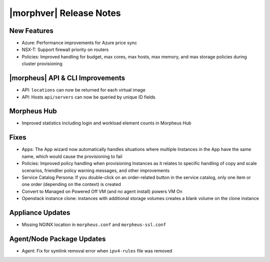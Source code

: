 .. _Release Notes:

*************************
|morphver| Release Notes
*************************

.. Small Update, omitting highlights this time
  .. include:: highlights.rst

New Features
============

- Azure: Performance improvements for Azure price sync
- NSX-T: Support firewall priority on routers
- Policies: Improved handling for budget, max cores, max hosts, max memory, and max storage policies during cluster provisioning

|morpheus| API & CLI Improvements
=================================

- API: ``locations`` can now be returned for each virtual image
- API: Hosts ``api/servers`` can now be queried by unique ID fields

Morpheus Hub
============

- Improved statistics including login and workload element counts in Morpheus Hub

Fixes
=====

- Apps: The App wizard now automatically handles situations where multiple Instances in the App have the same name, which would cause the provisioning to fail
- Policies: Improved policy handling when provisioning Instances as it relates to specific handling of copy and scale scenarios, friendlier policy warning messages, and other improvements
- Service Catalog Persona: If you double-click on an order-related button in the service catalog, only one item or one order (depending on the context) is created
- Convert to Managed on Powered Off VM (and no agent install) powers VM On
- Openstack instance clone: instances with additional storage volumes creates a blank volume on the clone instance

Appliance Updates
=================

- Missing NGINX location in ``morpheus.conf`` and ``morpheus-ssl.conf``

Agent/Node Package Updates
==========================

- Agent: Fix for symlink removal error when ``ipv4-rules`` file was removed
